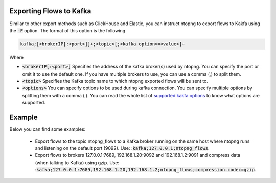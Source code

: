 .. _KafkaFlowexport

Exporting Flows to Kafka
------------------------

Similar to other export methods such as ClickHouse and Elastic, you can instruct ntopng to export flows to Kakfa using the :code:`-F` option. The format of this option is the following

.. code:: bash

    kafka;[<brokerIP[:<port>]]+;<topic>[;<kafka option>=<value>]+

Where

- :code:`<brokerIP[:<port>]` Specifies the address of the kafka broker(s) used by ntopng. You can specify the port or omit it to use the default one. If you have multiple brokers to use, you can use a comma (,) to split them.  
- :code:`<topic>` Specifies the Kafka topic name to which ntopng exported flows will be sent to.
- :code:`<options>` You can specify options to be used during kafka connection. You can specify multiple options by splitting them with a comma (,). You can read the whole list of `supported kakfa options <https://github.com/edenhill/librdkafka/blob/master/CONFIGURATION.md>`_ to know what options are supported.


Example
-------

Below you can find some examples:

  - Export flows to the topic ntopng_flows to a Kafka broker running on the same host where ntopng runs and listening on the default port (9092). Use: ::code:`kafka;127.0.0.1;ntopng_flows`.
  - Export flows to brokers 127.0.0.1:7689, 192.168.1.20:9092 and 192.168.1.2:9091 and compress data (when talking to Kafka) using gzip. Use: ::code:`kafka;127.0.0.1:7689,192.168.1.20,192.168.1.2;ntopng_flows;compression.codec=gzip`.
